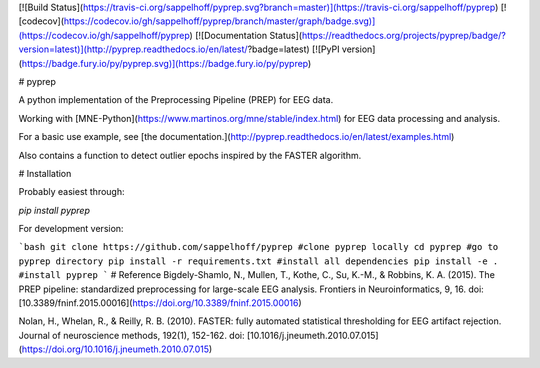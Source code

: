 [![Build Status](https://travis-ci.org/sappelhoff/pyprep.svg?branch=master)](https://travis-ci.org/sappelhoff/pyprep) [![codecov](https://codecov.io/gh/sappelhoff/pyprep/branch/master/graph/badge.svg)](https://codecov.io/gh/sappelhoff/pyprep) [![Documentation Status](https://readthedocs.org/projects/pyprep/badge/?version=latest)](http://pyprep.readthedocs.io/en/latest/?badge=latest) [![PyPI version](https://badge.fury.io/py/pyprep.svg)](https://badge.fury.io/py/pyprep)


# pyprep

A python implementation of the Preprocessing Pipeline (PREP) for EEG data.

Working with [MNE-Python](https://www.martinos.org/mne/stable/index.html) for EEG data processing and analysis.

For a basic use example, see [the documentation.](http://pyprep.readthedocs.io/en/latest/examples.html)

Also contains a function to detect outlier epochs inspired by the FASTER algorithm.

# Installation

Probably easiest through:

`pip install pyprep`

For development version:


```bash
git clone https://github.com/sappelhoff/pyprep #clone pyprep locally
cd pyprep #go to pyprep directory
pip install -r requirements.txt #install all dependencies
pip install -e . #install pyprep
```
# Reference
Bigdely-Shamlo, N., Mullen, T., Kothe, C., Su, K.-M., & Robbins, K. A. (2015). The PREP pipeline: standardized preprocessing for large-scale EEG analysis. Frontiers in Neuroinformatics, 9, 16. doi: [10.3389/fninf.2015.00016](https://doi.org/10.3389/fninf.2015.00016)

Nolan, H., Whelan, R., & Reilly, R. B. (2010). FASTER: fully automated statistical thresholding for EEG artifact rejection. Journal of neuroscience methods, 192(1), 152-162. doi: [10.1016/j.jneumeth.2010.07.015](https://doi.org/10.1016/j.jneumeth.2010.07.015)


